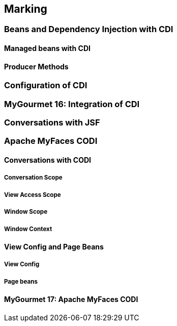 == Marking

=== Beans and Dependency Injection with CDI

==== Managed beans with CDI

==== Producer Methods

=== Configuration of CDI

=== MyGourmet 16: Integration of CDI

=== Conversations with JSF

=== Apache MyFaces CODI

==== Conversations with CODI

===== Conversation Scope

===== View Access Scope

===== Window Scope

===== Window Context

==== View Config and Page Beans

===== View Config

===== Page beans

==== MyGourmet 17: Apache MyFaces CODI